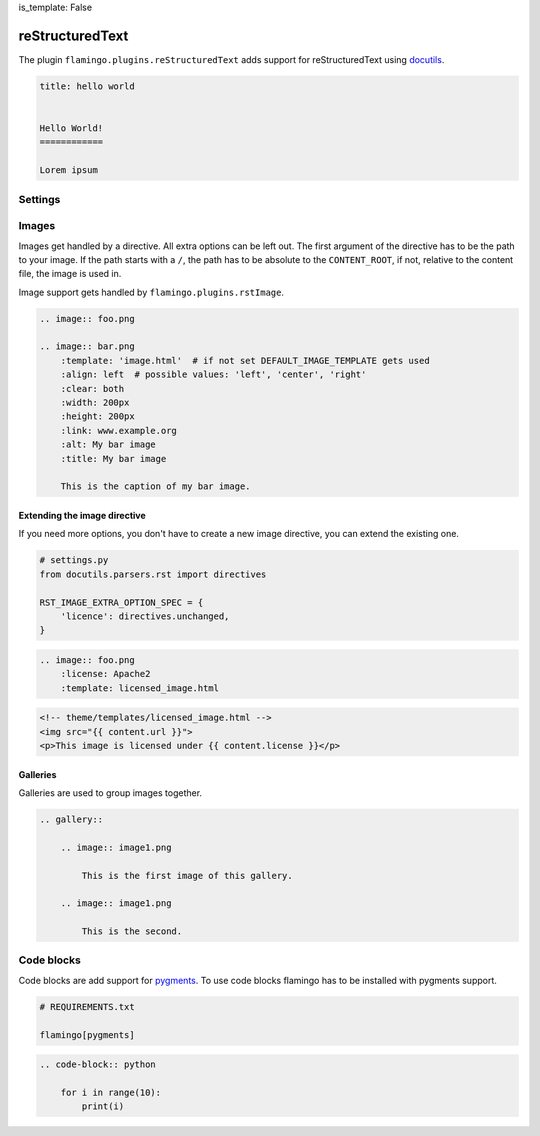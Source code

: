 is_template: False


reStructuredText
================

The plugin ``flamingo.plugins.reStructuredText`` adds support for
reStructuredText using `docutils <https://docutils.sourceforge.io/>`__.

.. code-block:: rst

    title: hello world


    Hello World!
    ============

    Lorem ipsum


Settings
--------

.. raw-setting::

    RST_SETTINGS_OVERRIDES = {}

    The parser sets some defaults in the reStructuredText parser settings.
    You can override them here. List of all settings:
    [`link <https://docutils.sourceforge.io/docs/user/config.html>`__]

.. setting::
    :name: DEFAULT_IMAGE_TEMPLATE
    :path: flamingo.core.settings.defaults.DEFAULT_IMAGE_TEMPLATE

.. setting::
    :name: DEFAULT_GALLERY_TEMPLATE
    :path: flamingo.core.settings.defaults.DEFAULT_GALLERY_TEMPLATE

.. raw-setting::

    RST_IMAGE_EXTRA_OPTION_SPEC = {}

.. raw-setting::

    RST_GALLERY_EXTRA_OPTION_SPEC = {}

.. raw-setting::

    RST_IMAGE_DIRECTIVE_NAMES = ['img', 'image']

.. raw-setting::

    RST_GALLERY_DIRECTIVE_NAMES = ['gallery']

.. raw-setting::

    RST_IMAGE_CAPTION_RAW = False

    When set to ``True`` no inline rst is allowed in image captions

.. raw-setting::

    RST_REMOVE_SYSTEM_MESSAGES_FROM_OUPUT = True

    By default reStructuredText adds system messages to the HTML output


Images
------

Images get handled by a directive. All extra options can be left out.
The first argument of the directive has to be the path to your image. If the
path starts with a ``/``, the path has to be absolute to the ``CONTENT_ROOT``,
if not, relative to the content file, the image is used in.

Image support gets handled by ``flamingo.plugins.rstImage``.

.. code-block:: rst

    .. image:: foo.png

    .. image:: bar.png
        :template: 'image.html'  # if not set DEFAULT_IMAGE_TEMPLATE gets used
        :align: left  # possible values: 'left', 'center', 'right'
        :clear: both
        :width: 200px
        :height: 200px
        :link: www.example.org
        :alt: My bar image
        :title: My bar image

        This is the caption of my bar image.


Extending the image directive
~~~~~~~~~~~~~~~~~~~~~~~~~~~~~

If you need more options, you don't have to create a new image directive, you
can extend the existing one.

.. code-block:: python

    # settings.py
    from docutils.parsers.rst import directives

    RST_IMAGE_EXTRA_OPTION_SPEC = {
        'licence': directives.unchanged,
    }


.. code-block:: rst

    .. image:: foo.png
        :license: Apache2
        :template: licensed_image.html


.. code-block:: html

    <!-- theme/templates/licensed_image.html -->
    <img src="{{ content.url }}">
    <p>This image is licensed under {{ content.license }}</p>


Galleries
~~~~~~~~~

Galleries are used to group images together.

.. code-block:: rst

    .. gallery::

        .. image:: image1.png

            This is the first image of this gallery.

        .. image:: image1.png

            This is the second.


Code blocks
-----------

Code blocks are add support for `pygments <https://pygments.org/>`__.
To use code blocks flamingo has to be installed with pygments support.

.. code-block:: txt

    # REQUIREMENTS.txt

    flamingo[pygments]

.. code-block:: rst

    .. code-block:: python

        for i in range(10):
            print(i)
